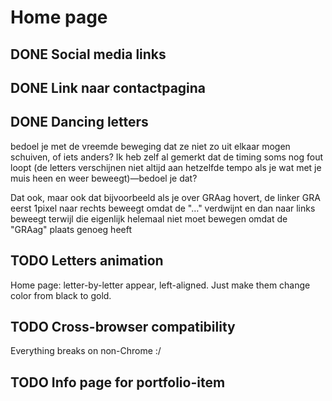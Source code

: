 
* Home page

** DONE Social media links
CLOSED: [2016-10-15 za 09:22]

** DONE Link naar contactpagina
CLOSED: [2016-10-15 za 09:22]

** DONE Dancing letters
   CLOSED: [2016-10-22 za 18:41]
bedoel je met de vreemde beweging dat ze niet zo uit elkaar mogen schuiven, of
iets anders? Ik heb zelf al gemerkt dat de timing soms nog fout loopt (de
letters verschijnen niet altijd aan hetzelfde tempo als je wat met je muis heen
en weer beweegt)—bedoel je dat?

Dat ook, maar ook dat bijvoorbeeld als je over GRAag hovert, de linker GRA eerst
1pixel naar rechts beweegt omdat de "..." verdwijnt en dan naar links beweegt
terwijl die eigenlijk helemaal niet moet bewegen omdat de "GRAag" plaats genoeg
heeft

** TODO Letters animation
Home page: letter-by-letter appear, left-aligned. Just make them change color
from black to gold.

** TODO Cross-browser compatibility
Everything breaks on non-Chrome :/

** TODO Info page for portfolio-item
